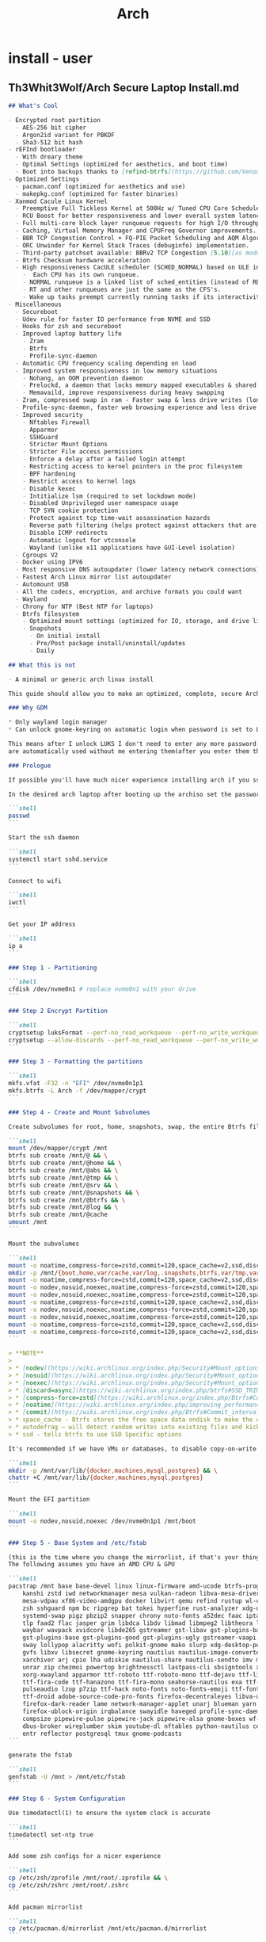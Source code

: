 #+title: Arch
* install - user
** Th3Whit3Wolf/Arch Secure Laptop Install.md
#+begin_src markdown
## What's Cool

- Encrypted root partition
  - AES-256 bit cipher
  - Argon2id variant for PBKDF
  - Sha3-512 bit hash
- rEFInd bootloader
  - With dreary theme
  - Optimal Settings (optimized for aesthetics, and boot time)
  - Boot into backups thanks to [refind-btrfs](https://github.com/Venom1991/refind-btrfs)
- Optimized Settings
  - pacman.conf (optimized for aesthetics and use)
  - makepkg.conf (optimized for faster binaries)
- Xanmod Cacule Linux Kernel
  - Preemptive Full Tickless Kernel at 500Hz w/ Tuned CPU Core Scheduler.
  - RCU Boost for better responsiveness and lower overall system latency.
  - Full multi-core block layer runqueue requests for high I/O throughput.
  - Caching, Virtual Memory Manager and CPUFreq Governor improvements.
  - BBR TCP Congestion Control + FQ-PIE Packet Scheduling and AQM Algorithm [5.10].
  - ORC Unwinder for Kernel Stack Traces (debuginfo) implementation.
  - Third-party patchset available: BBRv2 TCP Congestion [5.10][as module], ZSTD kernel, initrd and modules support [5.10],     Clear Linux [partial], CK's Hrtimer patchset, Proton Fsync support, PCIe ACS Override, Aufs [5.4] and Graysky's GCC patchset.
  - Btrfs Checksum hardware acceleration
  - High responsiveness CacULE scheduler (SCHED_NORMAL) based on ULE interactivity score mechanism build available [5.10-cacule]
    -  Each CPU has its own runqueue.
    - NORMAL runqueue is a linked list of sched_entities (instead of RB-Tree).
    - RT and other runqueues are just the same as the CFS's.
    - Wake up tasks preempt currently running tasks if its interactivity score value is higher
- Miscellaneous
  - Secureboot
  - Udev rule for faster IO performance from NVME and SSD
  - Hooks for zsh and secureboot
  - Improved laptop battery life
    - Zram
    - Btrfs
    - Profile-sync-daemon
  - Automatic CPU frequency scaling depending on load
  - Improved system responsiveness in low memory situations
    - Nohang, an OOM prevention daemon
    - Prelockd, a daemon that locks memory mapped executables & shared libraries in memory to improve system responsiveness
    - Memavaild, improve responsiveness during heavy swapping
  - Zram, compressed swap in ram - Faster swap & less drive writes (longer ssd lifespan)
  - Profile-sync-daemon, faster web browsing experience and less drive writes (longer ssd lifespan)
  - Improved security
    - Nftables Firewall
    - Apparmor
    - SSHGuard
    - Stricter Mount Options
    - Stricter File access permissions
    - Enforce a delay after a failed login attempt
    - Restricting access to kernel pointers in the proc filesystem
    - BPF hardening
    - Restrict access to kernel logs
    - Disable kexec
    - Intitialize lsm (required to set lockdown mode)
    - Disabled Unprivileged user namespace usage
    - TCP SYN cookie protection
    - Protect against tcp time-wait assassination hazards
    - Reverse path filtering (helps protect against attackers that are using IP spoofing methods to do harm)
    - Disable ICMP redirects
    - Automatic logout for vtconsole
    - Wayland (unlike x11 applications have GUI-Level isolation)
  - Cgroups V2
  - Docker using IPV6
  - Most responsive DNS autoupdater (lower latency network connections)
  - Fastest Arch Linux mirror list autoupdater
  - Automount USB
  - All the codecs, encryption, and archive formats you could want
  - Wayland
  - Chrony for NTP (Best NTP for laptops)
  - Btrfs filesystem
    - Optimized mount settings (optimized for IO, storage, and drive lifespan)
    - Snapshots
      - On initial install
      - Pre/Post package install/uninstall/updates
      - Daily

## What this is not

- A minimal or generic arch linux install

This guide should allow you to make an optimized, complete, secure Arch Linux install with out having to touch an editor except for when editing PKGBUILD for linux-xanmod-cacule

### Why GDM

* Only wayland login manager
* Can unlock gnome-keyring on automatic login when password is set to LUKS password

This means after I unlock LUKS I don't need to enter any more password. SSH, git, and GPG passwords
are automatically used without me entering them(after you enter them the first time).

### Prologue

If possible you'll have much nicer experience installing arch if you ssh into the machine you want to install arch onto from another machine

In the desired arch laptop after booting up the archiso set the password.

```shell
passwd
```

Start the ssh daemon

```shell
systemctl start sshd.service
```

Connect to wifi

```shell
iwctl
```

Get your IP address

```shell
ip a
```

### Step 1 - Partitioning

```shell
cfdisk /dev/nvme0n1 # replace nvme0n1 with your drive
```

### Step 2 Encrypt Partition

```shell
cryptsetup luksFormat --perf-no_read_workqueue --perf-no_write_workqueue --type luks2 --cipher aes-xts-plain64 --key-size 512 --iter-time 2000 --pbkdf argon2id --hash sha3-512 /dev/nvme0n1p2
cryptsetup --allow-discards --perf-no_read_workqueue --perf-no_write_workqueue --persistent open /dev/nvme0n1p2 crypt
```

### Step 3 - Formatting the partitions

```shell
mkfs.vfat -F32 -n "EFI" /dev/nvme0n1p1
mkfs.btrfs -L Arch -f /dev/mapper/crypt
```

### Step 4 - Create and Mount Subvolumes

Create subvolumes for root, home, snapshots, swap, the entire Btrfs file system, and [for things that are not worth being snapshotted, like `/var/cache`, `/var/abs`, `/var/tmp`, and `/srv`](https://wiki.archlinux.org/index.php/Snapper#Preventing_slowdowns).

```shell
mount /dev/mapper/crypt /mnt
btrfs sub create /mnt/@ && \
btrfs sub create /mnt/@home && \
btrfs sub create /mnt/@abs && \
btrfs sub create /mnt/@tmp && \
btrfs sub create /mnt/@srv && \
btrfs sub create /mnt/@snapshots && \
btrfs sub create /mnt/@btrfs && \
btrfs sub create /mnt/@log && \
btrfs sub create /mnt/@cache
umount /mnt
```

Mount the subvolumes

```shell
mount -o noatime,compress-force=zstd,commit=120,space_cache=v2,ssd,discard=async,autodefrag,subvol=@ /dev/mapper/crypt /mnt
mkdir -p /mnt/{boot,home,var/cache,var/log,.snapshots,btrfs,var/tmp,var/abs,srv}
mount -o noatime,compress-force=zstd,commit=120,space_cache=v2,ssd,discard=async,autodefrag,subvol=@home /dev/mapper/crypt /mnt/home  && \
mount -o nodev,nosuid,noexec,noatime,compress-force=zstd,commit=120,space_cache=v2,ssd,discard=async,autodefrag,subvol=@abs /dev/mapper/crypt /mnt/var/abs && \
mount -o nodev,nosuid,noexec,noatime,compress-force=zstd,commit=120,space_cache=v2,ssd,discard=async,autodefrag,subvol=@tmp /dev/mapper/crypt /mnt/var/tmp && \
mount -o noatime,compress-force=zstd,commit=120,space_cache=v2,ssd,discard=async,autodefrag,subvol=@srv /dev/mapper/crypt /mnt/srv && \
mount -o nodev,nosuid,noexec,noatime,compress-force=zstd,commit=120,space_cache=v2,ssd,discard=async,autodefrag,subvol=@log /dev/mapper/crypt /mnt/var/log && \
mount -o nodev,nosuid,noexec,noatime,compress-force=zstd,commit=120,space_cache=v2,ssd,discard=async,autodefrag,subvol=@cache /dev/mapper/crypt /mnt/var/cache && \
mount -o noatime,compress-force=zstd,commit=120,space_cache=v2,ssd,discard=async,autodefrag,subvol=@snapshots /dev/mapper/crypt /mnt/.snapshots && \
mount -o noatime,compress-force=zstd,commit=120,space_cache=v2,ssd,discard=async,autodefrag,subvolid=5 /dev/mapper/crypt /mnt/btrfs
```

> **NOTE**
>
> * [nodev](https://wiki.archlinux.org/index.php/Security#Mount_options) - Do not interpret character or block special devices on the file system
> * [nosuid](https://wiki.archlinux.org/index.php/Security#Mount_options) - Do not allow set-user-identifier or set-group-identifier bits to take effect
> * [noexec](https://wiki.archlinux.org/index.php/Security#Mount_options) - Do not allow direct execution of any binaries on the mounted file system
> * [discard=async](https://wiki.archlinux.org/index.php/btrfs#SSD_TRIM) - Freed extents are not discarded immediately, but grouped together and trimmed later by a separate worker thread, improving commit latency
> * [compress-force=zstd](https://wiki.archlinux.org/index.php/Btrfs#Compression) - empirical testing on multiple mixed-use systems showed a significant improvement of about 10% disk compression from using compress-force=zstd over just compress=zstd (which also had 10% disk compression), resulting in a total effective disk space saving of 20%.
> * [noatime](https://wiki.archlinux.org/index.php/improving_performance#Mount_options) - The noatime option is known to improve performance of the filesystem. It also disables disk writes when a file is read, prolongin the lifespan of SSDs.
> * [commit](https://wiki.archlinux.org/index.php/Btrfs#Commit_interval) - The resolution at which data are written to the filesystem is dictated by Btrfs itself and by system-wide settings. This means less writes (prolongs SSD lifespan) and better performance (multiple writes are combined into one single larger write, updates to previous writes within the commit time frame are cancelled out).
> * space_cache - Btrfs stores the free space data ondisk to make the caching of a block group much quicker.
> * autodefrag – will detect random writes into existing files and kick off background defragging. It is well suited to bdb or sqlite databases, but not virtualization images or big databases (yet). Once the developers make sure it doesn’t defrag files over and over again, they’ll move this toward the default
> * ssd - tells btrfs to use SSD Specific options

It's recommended if we have VMs or databases, to disable copy-on-write (COW).

```shell
mkdir -p /mnt/var/lib/{docker,machines,mysql,postgres} && \
chattr +C /mnt/var/lib/{docker,machines,mysql,postgres}
```

Mount the EFI partition

```shell
mount -o nodev,nosuid,noexec /dev/nvme0n1p1 /mnt/boot
```

### Step 5 - Base System and /etc/fstab

(this is the time where you change the mirrorlist, if that's your thing)
The following assumes you have an AMD CPU & GPU

```shell
pacstrap /mnt base base-devel linux linux-firmware amd-ucode btrfs-progs git go \
    kanshi zstd iwd networkmanager mesa vulkan-radeon libva-mesa-driver openssh \
    mesa-vdpau xf86-video-amdgpu docker libvirt qemu refind rustup wl-clipboard \
    zsh sshguard npm bc ripgrep bat tokei hyperfine rust-analyzer xdg-user-dirs \
    systemd-swap pigz pbzip2 snapper chrony noto-fonts a52dec faac iptables-nft \
    tlp faad2 flac jasper grim libdca libdv libmad libmpeg2 libtheora libvorbis \
    waybar wavpack xvidcore libde265 gstreamer gst-libav gst-plugins-bad breeze \
    gst-plugins-base gst-plugins-good gst-plugins-ugly gstreamer-vaapi seahorse \
    sway lollypop alacritty wofi polkit-gnome mako slurp xdg-desktop-portal-wlr \
    gvfs libxv libsecret gnome-keyring nautilus nautilus-image-converter gdm fd \
    xarchiver arj cpio lha udiskie nautilus-share nautilus-sendto imv mpv lrzip \
    unrar zip chezmoi powertop brightnessctl lastpass-cli sbsigntools x264 lzip \
    xorg-xwayland apparmor ttf-roboto ttf-roboto-mono ttf-dejavu ttf-liberation \
    ttf-fira-code ttf-hanazono ttf-fira-mono seahorse-nautilus exa ttf-opensans \
    pulseaudio lzop p7zip ttf-hack noto-fonts noto-fonts-emoji ttf-font-awesome \
    ttf-droid adobe-source-code-pro-fonts firefox-decentraleyes libva-utils man \
    firefox-dark-reader lame network-manager-applet unarj blueman yarn npm code \
    firefox-ublock-origin irqbalance swayidle haveged profile-sync-daemon shfmt \
    compsize pipewire-pulse pipewire-jack pipewire-alsa gnome-boxes wf-recorder \
    dbus-broker wireplumber skim youtube-dl nftables python-nautilus celluloid \
    entr reflector postgresql tmux gnome-podcasts
```

generate the fstab

```shell
genfstab -U /mnt > /mnt/etc/fstab
```

### Step 6 - System Configuration

Use timedatectl(1) to ensure the system clock is accurate

```shell
timedatectl set-ntp true
```

Add some zsh configs for a nicer experience

```shell
cp /etc/zsh/zprofile /mnt/root/.zprofile && \
cp /etc/zsh/zshrc /mnt/root/.zshrc
```

Add pacman mirrorlist

```shell
cp /etc/pacman.d/mirrorlist /mnt/etc/pacman.d/mirrorlist
```

Chroot into the new system

```shell
arch-chroot /mnt /bin/zsh
```

Export some variables

```shell
export USER=username      # Replace username with the name for your new user
export HOST=hostname      # Replace hostname with the name for your host
export TZ="Europe/London" # Replace Europe/London with your Region/City
```

Set root password & shell

```shell
passwd && \
chsh -s /bin/zsh
```

Set locale

```shell
echo "en_US.UTF-8 UTF-8" > /etc/locale.gen && \
locale-gen && \
echo "LANG=\"en_US.UTF-8\"" > /etc/locale.conf && \
echo "KEYMAP=us" > /etc/vconsole.conf && \
export LANG="en_US.UTF-8" && \
export LC_COLLATE="C"
```

Set timezone

```shell
ln -sf /usr/share/zoneinfo/$TZ /etc/localtime  && \
hwclock -uw # or hwclock --systohc --utc
```

Set Hostname

```shell
echo $HOST > /etc/hostname
```

Add user

> **WARNING**
> Giving a user passwordless sudo is not safe, I put it in only for my own convenience.
> You may replace `echo "$USER ALL=(ALL) NOPASSWD: ALL" >> /etc/sudoers && \` with `echo "$USER ALL=(ALL) ALL" >> /etc/sudoers && \` to have sudo only with passwd


> **WARNING**
>  Anyone added to the docker group is root equivalent because they can use the docker run --privileged command to start containers with root privileges. For more information see [3](https://github.com/docker/docker/issues/9976) and [4](https://docs.docker.com/engine/security/security/).

```shell
useradd -m -G  docker,input,kvm,libvirt,storage,video,wheel -s /bin/zsh $USER && \
passwd $USER && \
echo "$USER ALL=(ALL) NOPASSWD: ALL" >> /etc/sudoers && \
echo "Defaults timestamp_timeout=0" >> /etc/sudoers
```

> **NOTE**
>
> * docker - Members of docker group are able to run the docker CLI command as a non-root user
> * input - Access to input devices.
> * kvm - Access to virtual machines using [KVM](https://wiki.archlinux.org/index.php/KVM).
> * libvirt - Members of the libvirt group have passwordless access to the RW daemon socket by default
> * storage - Used to gain access to removable drives such as USB hard drives, flash/jump drives, MP3 players; enables the user to mount storage devices.
> * video - Access to video capture devices, 2D/3D hardware acceleration, framebuffer
> * wheel - Administration group, commonly used to give privileges to perform administrative actions. It has full read access to [journal](https://wiki.archlinux.org/index.php/Journal) files and the right to administer printers in [CUPS](https://wiki.archlinux.org/index.php/CUPS). Can also be used to give access to the [sudo](https://wiki.archlinux.org/index.php/Sudo) and [su](https://wiki.archlinux.org/index.php/Su) utilities (neither uses it by default).

Set hosts

```shell
cat << EOF >> /etc/hosts
# <ip-address>	<hostname.domain.org>	<hostname>
127.0.0.1	localhost
::1		localhost
127.0.1.1	$HOST.localdomain	$HOST
EOF
```

### Step 6 - fix the mkinitcpio.conf to contain what we actually need.

```shell
sed -i 's/BINARIES=()/BINARIES=("\/usr\/bin\/btrfs")/' /etc/mkinitcpio.conf && \
sed -i 's/MODULES=()/MODULES=(amdgpu)/' /etc/mkinitcpio.conf && \
sed -i 's/#COMPRESSION="lz4"/COMPRESSION="lz4"/' /etc/mkinitcpio.conf && \
sed -i 's/#COMPRESSION_OPTIONS=()/COMPRESSION_OPTIONS=(-9)/' /etc/mkinitcpio.conf && \
sed -i 's/^HOOKS.*/HOOKS=(base systemd autodetect modconf block sd-encrypt filesystems keyboard fsck)/' /etc/mkinitcpio.conf
# if you have more than 1 btrfs drive
# sed -i 's/^HOOKS.*/HOOKS=(base systemd autodetect modconf block sd-encrypt resume btrfs filesystems keyboard fsck)/' mkinitcpio.conf

mkinitcpio -p linux
```

### Step 7 - Quality of Life Improvements

Laptop Power Saving Improvements

[**Audio**](https://wiki.archlinux.org/index.php/Power_management#Audio)

By default, audio power saving is turned off by most drivers. It can be enabled by setting the power_save parameter; a time (in seconds) to go into idle mode.

If `lspci -k | grep snd_ac97_codec` returns `Kernel driver in use: snd_hda_intel`,
then run the following command to idle the audio card after one second.

```shell
echo "options snd_hda_intel power_save=1" > /etc/modprobe.d/audio_powersave.conf
```

Otherwise

```shell
echo "options snd_ac97_codec power_save=1" > /etc/modprobe.d/audio_powersave.conf
```

[**PulseAudio**](https://wiki.archlinux.org/index.php/Power_management#PulseAudio)

By default, PulseAudio suspends any audio sources that have become idle for too long. When using an external USB microphone, recordings may start with a pop sound. As a workaround, comment out `load-module module-suspend-on-idle` in /etc/pulse/default.pa

```shell
sed -i 's/load-module module-suspend-on-idle/#load-module module-suspend-on-idle/' /etc/pulse/default.pa
```

[**Wifi**](https://wiki.archlinux.org/index.php/Power_management#Intel_wireless_cards_(iwlwifi))

Additional power saving functions of Intel wireless cards with iwlwifi driver can be enabled by passing the correct parameters to the kernel module. Making them persistent can be achieved by adding the lines below to the `/etc/modprobe.d/iwlwifi.conf` file.

```shell
echo "options iwlwifi power_save=1" >> /etc/modprobe.d/iwlwifi.conf
```

This option will probably increase your median latency:

```shell
options iwlwifi uapsd_disable=0 >> /etc/modprobe.d/iwlwifi.conf
```

If `lsmod | grep '^iwl.vm'` returns  `iwlmvm`

```shell
echo "options iwlmvm power_scheme=3" >> /etc/modprobe.d/iwlwifi.conf
```

If `lsmod | grep '^iwl.vm'` returns  `iwlmvm`

```shell
echo "options iwldvm force_cam=0" >> /etc/modprobe.d/iwlwifi.conf
```

[**SATA Active Link Power Management**](https://wiki.archlinux.org/index.php/Power_management#SATA_Active_Link_Power_Management)

Since Linux 4.15 there is a new setting called med_power_with_dipm that matches the behaviour of Windows IRST driver settings and should not cause data loss with recent SSD/HDD drives. The power saving can be significant, ranging from 1.0 to 1.5 Watts (when idle).

```shell
echo 'ACTION=="add", SUBSYSTEM=="scsi_host", KERNEL=="host*", ATTR{link_power_management_policy}="med_power_with_dipm"' > /etc/udev/rules.d/hd_power_save.rules
```

Here are some sensible default settings for TLP

```shell
cat << EOF > /etc/tlp.conf
SATA_LINKPWR_ON_AC="max_performance"
SATA_LINKPWR_ON_BAT="med_power_with_dipm"
RADEON_POWER_PROFILE_ON_AC="high"
RADEON_POWER_PROFILE_ON_BAT="low"
RESTORE_DEVICE_STATE_ON_STARTUP="1"
EOF
```

Set Network Manager iwd backend

```shell
cat << EOF >> /etc/NetworkManager/conf.d/nm.conf
[device]
wifi.backend=iwd
EOF
```

Preventing snapshot slowdowns

```shell
echo 'PRUNENAMES = ".snapshots"' >> /etc/updatedb.conf
```

Set reflector up

```shell
cat << EOF > /etc/xdg/reflector/reflector.conf
# Set the output path where the mirrorlist will be saved (--save).
--save /etc/pacman.d/mirrorlist
# Select the transfer protocol (--protocol).
--protocol https
# Use only the  most recently synchronized mirrors (--latest).
--latest 100
# Sort the mirrors by MirrorStatus score
--sort score
EOF
```

Autosign Kernel

```shell
mkdir /etc/pacman.d/hooks && cat << EOF > /etc/pacman.d/hooks/999-sign_kernel_for_secureboot.hook
[Trigger]
Operation = Install
Operation = Upgrade
Type = Package
Target = linux
Target = linux-lts
Target = linux-hardened
Target = linux-zen
Target = linux-xanmod
Target = linux-xanmod-cacule
Target = linux-xanmod-git
Target = linux-xanmod-lts
Target = linux-xanmod-rt
Target = linux-xanmod-anbox

[Action]
Description = Signing kernel with Machine Owner Key for Secure Boot
When = PostTransaction
Exec = /usr/bin/fd vmlinuz /boot -d 1 -x /usr/bin/sbsign --key /etc/refind.d/keys/refind_local.key --cert /etc/refind.d/keys/refind_local.crt --output {} {}
Depends = sbsigntools
Depends = fd
EOF
```

Update rEFInd ESP on update

```shell
cat << EOF > /etc/pacman.d/hooks/refind.hook
[Trigger]
Operation=Upgrade
Type=Package
Target=refind

[Action]
Description = Updating rEFInd on ESP
When=PostTransaction
Exec=/usr/bin/refind-install --shim /usr/share/shim-signed/shimx64.efi --localkeys
EOF
```

Zsh hook

```shell
cat << EOF > /etc/pacman.d/hooks/zsh.hook
[Trigger]
Operation = Install
Operation = Upgrade
Operation = Remove
Type = Path
Target = usr/bin/*
[Action]
Depends = zsh
When = PostTransaction
Exec = /usr/bin/install -Dm644 /dev/null /var/cache/zsh/pacman
EOF
```

Reflector hook

```shell
cat << EOF > /etc/pacman.d/hooks/mirrorupgrade.hook
[Trigger]
Operation = Upgrade
Type = Package
Target = pacman-mirrorlist

[Action]
Description = Updating pacman-mirrorlist with reflector and removing pacnew...
When = PostTransaction
Depends = reflector
Exec = /bin/sh -c 'systemctl start reflector.service; if [ -f /etc/pacman.d/mirrorlist.pacnew ]; then rm /etc/pacman.d/mirrorlist.pacnew; fi'
EOF
```

Better IO Scheduler

```shell
cat << EOF > /etc/udev/rules.d/60-ioschedulers.rules
# set scheduler for NVMe
ACTION=="add|change", KERNEL=="nvme[0-9]*", ATTR{queue/scheduler}="none"
# set scheduler for SSD and eMMC
ACTION=="add|change", KERNEL=="sd[a-z]|mmcblk[0-9]*", ATTR{queue/rotational}=="0", ATTR{queue/scheduler}="mq-deadline"
# set scheduler for rotating disks
ACTION=="add|change", KERNEL=="sd[a-z]", ATTR{queue/rotational}=="1", ATTR{queue/scheduler}="bfq"
EOF
```

Create zram

```shell
cat << EOF > /etc/systemd/swap.conf
#  This file is part of systemd-swap.
#
# Entries in this file show the systemd-swap defaults as
# specified in /usr/share/systemd-swap/swap-default.conf
# You can change settings by editing this file.
# Defaults can be restored by simply deleting this file.
#
# See swap.conf(5) and /usr/share/systemd-swap/swap-default.conf for details.
zram_enabled=1
zswap_enabled=0
swapfc_enabled=0
zram_size=\$(( RAM_SIZE / 4 ))
EOF
```

Optimize Makepkg

```shell
sed -i 's/^CFLAGS.*/CFLAGS="-march=native -mtune=native -O2 -pipe -fstack-protector-strong --param=ssp-buffer-size=4 -fno-plt"/' /etc/makepkg.conf && \
sed -i 's/^CXXFLAGS.*/CXXFLAGS="-march=native -mtune=native -O2 -pipe -fstack-protector-strong --param=ssp-buffer-size=4 -fno-plt"/' /etc/makepkg.conf && \
sed -i 's/^#RUSTFLAGS.*/RUSTFLAGS="-C opt-level=2 -C target-cpu=native"/' /etc/makepkg.conf && \
sed -i 's/^#BUILDDIR.*/BUILDDIR=\/tmp\/makepkg/' /etc/makepkg.conf && \
sed -i 's/^#MAKEFLAGS.*/MAKEFLAGS="-j$(getconf _NPROCESSORS_ONLN) --quiet"/' /etc/makepkg.conf && \
sed -i 's/^COMPRESSGZ.*/COMPRESSGZ=(pigz -c -f -n)/' /etc/makepkg.conf && \
sed -i 's/^COMPRESSBZ2.*/COMPRESSBZ2=(pbzip2 -c -f)/' /etc/makepkg.conf && \
sed -i 's/^COMPRESSXZ.*/COMPRESSXZ=(xz -T "$(getconf _NPROCESSORS_ONLN)" -c -z --best -)/' /etc/makepkg.conf && \
sed -i 's/^COMPRESSZST.*/COMPRESSZST=(zstd -c -z -q --ultra -T0 -22 -)/' /etc/makepkg.conf && \
sed -i 's/^COMPRESSLZ.*/COMPRESSLZ=(lzip -c -f)/' /etc/makepkg.conf && \
sed -i 's/^COMPRESSLRZ.*/COMPRESSLRZ=(lrzip -9 -q)/' /etc/makepkg.conf && \
sed -i 's/^COMPRESSLZO.*/COMPRESSLZO=(lzop -q --best)/' /etc/makepkg.conf && \
sed -i 's/^COMPRESSZ.*/COMPRESSZ=(compress -c -f)/' /etc/makepkg.conf && \
sed -i 's/^COMPRESSLZ4.*/COMPRESSLZ4=(lz4 -q --best)/' /etc/makepkg.conf
```

Pacman

```shell
sed -i 's/#UseSyslog/UseSyslog/' /etc/pacman.conf && \
sed -i 's/#Color/Color\\\nILoveCandy/' /etc/pacman.conf && \
sed -i 's/Color\\/Color/' /etc/pacman.conf && \
sed -i 's/#TotalDownload/TotalDownload/' /etc/pacman.conf && \
sed -i 's/#CheckSpace/CheckSpace/' /etc/pacman.conf
```

Chrony

```shell
cat <<EOF > /etc/chrony.conf
# Use public NTP servers from the pool.ntp.org project.
server 0.pool.ntp.org offline
server 1.pool.ntp.org offline
server 2.pool.ntp.org offline
server 3.pool.ntp.org offline

# Record the rate at which the system clock gains/losses time.
driftfile /etc/chrony.drift

# In first three updates step the system clock instead of slew
# if the adjustment is larger than 1 second.
makestep 1.0 3

# Enable kernel synchronization of the real-time clock (RTC).
rtcsync

rtconutc
EOF
```

Chrony work with Network Manager

```shell
cat << EOF > /etc/NetworkManager/dispatcher.d/10-chrony
#!/bin/sh

INTERFACE=\$1
STATUS=\$2

# Make sure we're always getting the standard response strings
LANG='C'

CHRONY=\$(which chronyc)

chrony_cmd() {
    echo "Chrony going \$1."
    exec \$CHRONY -a \$1
}

nm_connected() {
    [ "\$(nmcli -t --fields STATE g)" = 'connected' ]
}

case "\$STATUS" in
    up)
        chrony_cmd online
    ;;
    vpn-up)
        chrony_cmd online
    ;;
    down)
        # Check for active interface, take offline if none is active
        nm_connected || chrony_cmd offline
    ;;
    vpn-down)
        # Check for active interface, take offline if none is active
        nm_connected || chrony_cmd offline
    ;;
EOF
chmod +x /etc/NetworkManager/dispatcher.d/10-chrony
```

Docker use IPV6 & Btrfs

```shell
mkdir /etc/docker && cat << EOF > /etc/docker/daemon.json
{
  "ipv6": true,
  "fixed-cidr-v6": "fd00::/80",
  "storage-driver": "btrfs"
}
EOF
```

Security & Performance

```shell
sed -i 's/^umask.*/umask\ 077/' /etc/profile && \
chmod 700 /etc/{iptables,arptables,nftables.conf} && \
echo "auth optional pam_faildelay.so delay=4000000" >> /etc/pam.d/system-login && \
echo "tcp_bbr" > /etc/modules-load.d/bbr.conf && \
echo "write-cache" > /etc/apparmor/parser.conf
cat << EOF >/etc/sysctl.d/99-sysctl-performance-tweaks.conf
# The swappiness sysctl parameter represents the kernel's preference (or avoidance) of swap space. Swappiness can have a value between 0 and 100, the default value is 60.
# A low value causes the kernel to avoid swapping, a higher value causes the kernel to try to use swap space. Using a low value on sufficient memory is known to improve responsiveness on many systems.
vm.swappiness=10

# The value controls the tendency of the kernel to reclaim the memory which is used for caching of directory and inode objects (VFS cache).
# Lowering it from the default value of 100 makes the kernel less inclined to reclaim VFS cache (do not set it to 0, this may produce out-of-memory conditions)
vm.vfs_cache_pressure=50

# This action will speed up your boot and shutdown, because one less module is loaded. Additionally disabling watchdog timers increases performance and lowers power consumption
# Disable NMI watchdog
#kernel.nmi_watchdog = 0

# Contains, as a percentage of total available memory that contains free pages and reclaimable
# pages, the number of pages at which a process which is generating disk writes will itself start
# writing out dirty data (Default is 20).
vm.dirty_ratio = 5

# Contains, as a percentage of total available memory that contains free pages and reclaimable
# pages, the number of pages at which the background kernel flusher threads will start writing out
# dirty data (Default is 10).
vm.dirty_background_ratio = 5

# This tunable is used to define when dirty data is old enough to be eligible for writeout by the
# kernel flusher threads.  It is expressed in 100'ths of a second.  Data which has been dirty
# in-memory for longer than this interval will be written out next time a flusher thread wakes up
# (Default is 3000).
#vm.dirty_expire_centisecs = 3000

# The kernel flusher threads will periodically wake up and write old data out to disk.  This
# tunable expresses the interval between those wakeups, in 100'ths of a second (Default is 500).
vm.dirty_writeback_centisecs = 1500

# Enable the sysctl setting kernel.unprivileged_userns_clone to allow normal users to run unprivileged containers.
kernel.unprivileged_userns_clone=1

# To hide any kernel messages from the console
kernel.printk = 3 3 3 3

# Restricting access to kernel logs
kernel.dmesg_restrict = 1

# Restricting access to kernel pointers in the proc filesystem
kernel.kptr_restrict = 2

# Disable Kexec, which allows replacing the current running kernel.
kernel.kexec_load_disabled = 1

# Increasing the size of the receive queue.
# The received frames will be stored in this queue after taking them from the ring buffer on the network card.
# Increasing this value for high speed cards may help prevent losing packets:
net.core.netdev_max_backlog = 16384

# Increase the maximum connections
#The upper limit on how many connections the kernel will accept (default 128):
net.core.somaxconn = 8192

# Increase the memory dedicated to the network interfaces
# The default the Linux network stack is not configured for high speed large file transfer across WAN links (i.e. handle more network packets) and setting the correct values may save memory resources:
net.core.rmem_default = 1048576
net.core.rmem_max = 16777216
net.core.wmem_default = 1048576
net.core.wmem_max = 16777216
net.core.optmem_max = 65536
net.ipv4.tcp_rmem = 4096 1048576 2097152
net.ipv4.tcp_wmem = 4096 65536 16777216
net.ipv4.udp_rmem_min = 8192
net.ipv4.udp_wmem_min = 8192

# Enable TCP Fast Open
# TCP Fast Open is an extension to the transmission control protocol (TCP) that helps reduce network latency
# by enabling data to be exchanged during the sender’s initial TCP SYN [3].
# Using the value 3 instead of the default 1 allows TCP Fast Open for both incoming and outgoing connections:
net.ipv4.tcp_fastopen = 3

# Enable BBR
# The BBR congestion control algorithm can help achieve higher bandwidths and lower latencies for internet traffic
net.core.default_qdisc = cake
net.ipv4.tcp_congestion_control = bbr

# TCP SYN cookie protection
# Helps protect against SYN flood attacks. Only kicks in when net.ipv4.tcp_max_syn_backlog is reached:
net.ipv4.tcp_syncookies = 1

# Protect against tcp time-wait assassination hazards, drop RST packets for sockets in the time-wait state. Not widely supported outside of Linux, but conforms to RFC:
net.ipv4.tcp_rfc1337 = 1

# By enabling reverse path filtering, the kernel will do source validation of the packets received from all the interfaces on the machine. This can protect from attackers that are using IP spoofing methods to do harm.
net.ipv4.conf.default.rp_filter = 1
net.ipv4.conf.all.rp_filter = 1

# Disable ICMP redirects
net.ipv4.conf.all.accept_redirects = 0
net.ipv4.conf.default.accept_redirects = 0
net.ipv4.conf.all.secure_redirects = 0
net.ipv4.conf.default.secure_redirects = 0
net.ipv6.conf.all.accept_redirects = 0
net.ipv6.conf.default.accept_redirects = 0
net.ipv4.conf.all.send_redirects = 0
net.ipv4.conf.default.send_redirects = 0

# To use the new FQ-PIE Queue Discipline (>= Linux 5.6) in systems with systemd (>= 217), will need to replace the default fq_codel.
net.core.default_qdisc = fq_pie
EOF
```

Nftables Firewall

```shell
cat << EOF > /etc/nftables.conf
flush ruleset

table ip filter {
  chain DOCKER-USER {
    mark set 1
  }
}

table inet my_table {
	chain my_input {
		type filter hook input priority 0; policy drop;

		iif lo accept comment "Accept any localhost traffic"
		ct state invalid drop comment "Drop invalid connections"

		meta l4proto icmp icmp type echo-request limit rate over 10/second burst 4 packets drop comment "No ping floods"
		meta l4proto ipv6-icmp icmpv6 type echo-request limit rate over 10/second burst 4 packets drop comment "No ping floods"

		ct state established,related accept comment "Accept traffic originated from us"

		meta l4proto ipv6-icmp icmpv6 type { destination-unreachable, packet-too-big, time-exceeded, parameter-problem, mld-listener-query, mld-listener-report, mld-listener-reduction, nd-router-solicit, nd-router-advert, nd-neighbor-solicit, nd-neighbor-advert, ind-neighbor-solicit, ind-neighbor-advert, mld2-listener-report } accept comment "Accept ICMPv6"
		meta l4proto ipv6-icmp icmpv6 type { destination-unreachable, packet-too-big, time-exceeded, parameter-problem, mld-listener-query, mld-listener-report, mld-listener-reduction, nd-router-solicit, nd-router-advert, nd-neighbor-solicit, nd-neighbor-advert, ind-neighbor-solicit, ind-neighbor-advert, mld2-listener-report } accept comment "Accept ICMPv6"
		meta l4proto icmp icmp type { destination-unreachable, router-solicitation, router-advertisement, time-exceeded, parameter-problem } accept comment "Accept ICMP"
		ip protocol igmp accept comment "Accept IGMP"

		tcp dport ssh ct state new limit rate 15/minute accept comment "Avoid brute force on SSH"

		udp dport mdns ip6 daddr ff02::fb accept comment "Accept mDNS"
		udp dport mdns ip daddr 224.0.0.251 accept comment "Accept mDNS"

		udp sport 1900 udp dport >= 1024 ip6 saddr { fd00::/8, fe80::/10 } meta pkttype unicast limit rate 4/second burst 20 packets accept comment "Accept UPnP IGD port mapping reply"
		udp sport 1900 udp dport >= 1024 ip saddr { 10.0.0.0/8, 172.16.0.0/12, 192.168.0.0/16, 169.254.0.0/16 } meta pkttype unicast limit rate 4/second burst 20 packets accept comment "Accept UPnP IGD port mapping reply"

		udp sport netbios-ns udp dport >= 1024 meta pkttype unicast ip6 saddr { fd00::/8, fe80::/10 } accept comment "Accept Samba Workgroup browsing replies"
		udp sport netbios-ns udp dport >= 1024 meta pkttype unicast ip saddr { 10.0.0.0/8, 172.16.0.0/12, 192.168.0.0/16, 169.254.0.0/16 } accept comment "Accept Samba Workgroup browsing replies"

		counter comment "Count any other traffic"
	}

	chain my_forward {
		type filter hook forward priority security; policy drop;
  		mark 1 accept
		# Drop everything forwarded to that's not from docker us. We do not forward. That is routers job.
	}

	chain my_output {
		type filter hook output priority 0; policy accept;
		# Accept every outbound connection
	}

}

table inet dev {
    set blackhole {
        type ipv4_addr;
        flags dynamic, timeout;
        size 65536;
    }

    chain input {
        ct state new tcp dport 443 \
                meter flood size 128000 { ip saddr timeout 10s limit rate over 10/second } \
                add @blackhole { ip saddr timeout 1m }

        ip saddr @blackhole counter drop
    }
}
EOF
```

SSHGuard

```shell
cat << EOF > /etc/sshguard.conf
# Full path to backend executable (required, no default)
BACKEND="/usr/lib/sshguard/sshg-fw-nft-sets"

# Log reader command (optional, no default)
LOGREADER="LANG=C /usr/bin/journalctl -afb -p info -n1 -t sshd -t vsftpd -o cat"

# How many problematic attempts trigger a block
THRESHOLD=20
# Blocks last at least 180 seconds
BLOCK_TIME=180
# The attackers are remembered for up to 3600 seconds
DETECTION_TIME=3600

# Blacklist threshold and file name
BLACKLIST_FILE=100:/var/db/sshguard/blacklist.db

# IPv6 subnet size to block. Defaults to a single address, CIDR notation. (optional, default to 128)
IPV6_SUBNET=64
# IPv4 subnet size to block. Defaults to a single address, CIDR notation. (optional, default to 32)
IPV4_SUBNET=24
EOF
```

Automatic logout

```shell
cat << EOF > /etc/profile.d/shell-timeout.sh
TMOUT="\$(( 60*30 ))";
[ -z "\$DISPLAY" ] && export TMOUT;
case \$( /usr/bin/tty ) in
	/dev/tty[0-9]*) export TMOUT;;
esac
EOF
```

Prepare gnome-keyring-daemon

```shell
cat <<EOF > /etc/pam.d/login
#%PAM-1.0

auth       required     pam_securetty.so
auth       requisite    pam_nologin.so
auth       include      system-local-login
auth       optional     pam_gnome_keyring.so
account    include      system-local-login
session    include      system-local-login
session    optional     pam_gnome_keyring.so auto_start
EOF
```

```shell
cat <<EOF > /etc/pam.d/passwd
#%PAM-1.0

#password	required	pam_cracklib.so difok=2 minlen=8 dcredit=2 ocredit=2 retry=3
#password	required	pam_unix.so sha512 shadow use_authtok
password	required	pam_unix.so sha512 shadow nullok
password	optional	pam_gnome_keyring.so
EOF
```

Set `ZDOTDIR` (this will help declutter the home directory

```shell
cat << EOF > /etc/zsh/zshenv
export ZDOTDIR=$HOME/.config/zsh
export HISTFILE="$XDG_DATA_HOME"/zsh/history
EOF
```

Setup PostgreSQL

```shell
su -l postgres
initdb --locale=en_US.UTF-8 -E UTF8 -D /var/lib/postgres/data && \
exit

cat << EOF > /var/lib/postgres/data/postgresql.conf
stats_temp_directory = '/run/postgresql'
EOF
```

### Step 8 - Setup the user & configure the bootloader

Install AUR helper

```shell
su $USER
cd ~  && \
git clone https://aur.archlinux.org/yay.git && \
cd yay && \
makepkg -si && \
cd .. && \
sudo rm -dR yay
```

Sign bootloader & kernel for Secure Boot

```shell
yay --noremovemake --nodiffmenu -S shim-signed && \
sudo refind-install --shim /usr/share/shim-signed/shimx64.efi --localkeys && \
sudo sbsign --key /etc/refind.d/keys/refind_local.key --cert /etc/refind.d/keys/refind_local.crt --output /boot/vmlinuz-linux /boot/vmlinuz-linux
```

Add some user niceties whiler you are there

```shell
rustup default stable && \
yay --noremovemake --nodiffmenu --batchinstall -S otf-san-francisco fedora-firefox-wayland-bin \
    otf-san-francisco pamac-aur starship-bin firefox-extension-amazon-container \
    gst-plugin-libde265 firefox-extension-privacybadger poweralertd zoxide-bin \
    firefox-extension-https-everywhere firefox-extension-facebook-container wob \
    firefox-extension-containerise ananicy-git lastpass nwg-launchers persway \
    neovim-nightly-git swaylock-effects-git lazygit-bin grimshot memavaild \
    prelockd nohang-git auto-cpufreq-git otf-nerd-fonts-monacob-mono refind-btrfs \
    bat-extras-git opennic-up ttf-wps-office-fonts wps-office wps-office-mime \
    neovim-remote git-delta-bin  git-journal just gitui-bin procs-bin smug \
    nushell-bin
yay --noremovemake --nodiffmenu --editmenu -S linux-xanmod-cacule linux-xanmod-cacule-headers
export PATH=/usr/bin/ && yay -S nerd-fonts-jetbrains-mono
# Now is a good time to install dotfiles
# Example 1 (bare git repo)
# git clone --bare https://github.com/Th3Whit3Wolf/.dots.git $HOME/.dots
# git --git-dir=$HOME/.dots/ --work-tree=$HOME checkout
# Example 2 (chezmoi)
# chezmoi init https://github.com/Th3Whit3Wolf/dots.git
exit
```

Add rEFInd theme

```shell
mkdir /boot/EFI/refind/themes  && \
git clone https://github.com/dheishman/refind-dreary.git /boot/EFI/refind/themes/refind-dreary-git && \
mv /boot/EFI/refind/themes/refind-dreary-git/highres /boot/EFI/refind/themes/refind-dreary && \
rm -dR /boot/EFI/refind/themes/refind-dreary-git
```

Configure rEFInd

```shell
sed -i 's/#resolution 3/resolution 1920 1080/' /boot/EFI/refind/refind.conf && \
sed -i 's/#use_graphics_for osx,linux/use_graphics_for linux/' /boot/EFI/refind/refind.conf && \
sed -i 's/#scanfor internal,external,optical,manual/scanfor manual,external/' /boot/EFI/refind/refind.conf
sed -i 's/^hideui.*/hideui singleuser,hints,arrows,badges/' /boot/EFI/refind/themes/refind-dreary/theme.conf
```

Add rEFInd Manual Stanza

```shell
cat << EOF >> /boot/EFI/refind/refind.conf

menuentry "Arch Linux" {
    icon     /EFI/refind/themes/refind-dreary/icons/os_arch.png
    volume   "Arch Linux"
    loader   /vmlinuz-linux
    initrd   /initramfs-linux.img
    options  "rd.luks.name=$(blkid /dev/nvme0n1p2 | cut -d " " -f2 | cut -d '=' -f2 | sed 's/\"//g')=crypt root=/dev/mapper/crypt rootflags=subvol=@ rw quiet nmi_watchdog=0 kernel.unprivileged_userns_clone=0 net.core.bpf_jit_harden=2 apparmor=1 lsm=lockdown,yama,apparmor systemd.unified_cgroup_hierarchy=1 add_efi_memmap initrd=\amd-ucode.img"
    submenuentry "Boot - terminal" {
        add_options "systemd.unit=multi-user.target"
    }
}

menuentry "Arch Linux - Low Latency" {
    icon     /EFI/refind/themes/refind-dreary/icons/os_arch.png
    volume   "Arch Linux"
    loader   /vmlinuz-linux-xanmod-cacule
    initrd   /initramfs-linux-xanmod-cacule.img
    options  "rd.luks.name=$(blkid /dev/nvme0n1p2 | cut -d " " -f2 | cut -d '=' -f2 | sed 's/\"//g')=crypt root=/dev/mapper/crypt rootflags=subvol=@ rw quiet nmi_watchdog=0 kernel.unprivileged_userns_clone=0 net.core.bpf_jit_harden=2 apparmor=1 lsm=lockdown,yama,apparmor systemd.unified_cgroup_hierarchy=1 add_efi_memmap initrd=\amd-ucode.img"
    submenuentry "Boot - terminal" {
        add_options "systemd.unit=multi-user.target"
    }
}

include themes/refind-dreary/theme.conf
EOF
```

Edit refing-btrfs

```shell
sed -i 's/^count.*/count = "inf"/' /etc/refind-btrfs.conf
sed -i 's/^include_sub_menus.*/include_sub_menus = true/' /etc/refind-btrfs.conf
```

Add snap-pac for automatic pre/post backups for package install/uninstalls/updates

```shell
sudo pacman --noconfirm -S snap-pac
```

> **NOTE**
>
> * `rd.luks.name=$(blkid /dev/nvme0n1p2 | cut -d " " -f2 | cut -d '=' -f2 | sed 's/\"//g')=crypt root=/dev/mapper/crypt` - This will expand to `rd.luks.name=device-UUID=crypt root=/dev/mapper/crypt`, [this is required when using the sd-encrypt hook in mkinitcpio](https://wiki.archlinux.org/index.php/Dm-crypt/Encrypting_an_entire_system#Configuring_the_boot_loader)
> * `rootflags=subvol=@` - [This is how to specifty the subvolume to use as the root mountpoint](https://wiki.archlinux.org/index.php/btrfs#Mounting_subvolume_as_root)
> * `rw` - Allows the mountpoint to both read from and written to
> * `quiet` - Prevents unneccesary infor being written to stdout durring boot.
> * `nmi_watchdog=0` - [Disables NMI watchdog from early boot](https://wiki.archlinux.org/index.php/Power_management#Disabling_NMI_watchdog)
> * `kernel.unprivileged_userns_clone=0` - [Allows unpriviledged containers on linux-hardened and custom kernels](https://wiki.archlinux.org/index.php/Linux_Containers#Unpriviledged_containers_on_linux-hardened_and_custom_kernels)
> * `net.core.bpf_jit_harden=2` - [The kernel includes a hardening feature for JIT-compiled BPF which can mitigate some types of JIT spraying attacks at the cost of performance and the ability to trace and debug many BPF programs](https://wiki.archlinux.org/index.php/security#BPF_hardening)
> * `apparmor=1 lsm=lockdown,yama,apparmor` - [Enables AppArmor as default security model on every boot](https://wiki.archlinux.org/index.php/AppArmor#Installation)
> * `systemd.unified_cgroup_hierarchy=1` - [Enables unified cgroup hierarchy](https://github.com/hakavlad/memavaild#how-to-enable-unified-cgroup-hierarchy), AKA cgroups v2. Click [here](https://medium.com/nttlabs/cgroup-v2-596d035be4d7) for more information.
> * `add_efi_memmap` - [According to this reddit post](https://www.reddit.com/r/archlinux/comments/iqrnim/refind_why_do_we_need_to_put_add_efi_memmap_in/), this parameter may be required if the UEFI implementation on the system fails to correctly report the amount of available physical memory to the kernel. You may not need it.
> * `initrd=\amd-ucode.img` - This is how to set the cpu microcode in refind (inside options \ is used a path separator)

Make scripts to start service & setup snapshots

```shell
cat << EOF >> /home/$USER/init.sh
sudo umount /.snapshots
sudo rm -r /.snapshots
sudo snapper -c root create-config /
sudo mount -a
sudo chmod 750 -R /.snapshots
sudo chmod a+rx /.snapshots
sudo chown :wheel /.snapshots
sudo snapper -c root create --description "Fresh Install"
sudo sed -i 's/^TIMELINE_MIN_AGE.*/TIMELINE_MIN_AGE="1800"/' /etc/snapper/configs/root && \
sudo sed -i 's/^TIMELINE_LIMIT_HOURLY.*/TIMELINE_LIMIT_HOURLY="0"/' /etc/snapper/configs/root && \
sudo sed -i 's/^TIMELINE_LIMIT_DAILY.*/TIMELINE_LIMIT_DAILY="7"/' /etc/snapper/configs/root && \
sudo sed -i 's/^TIMELINE_LIMIT_WEEKLY.*/TIMELINE_LIMIT_WEEKLY="0"/' /etc/snapper/configs/root && \
sudo sed -i 's/^TIMELINE_LIMIT_MONTHLY.*/TIMELINE_LIMIT_MONTHLY="0"/' /etc/snapper/configs/root && \
sudo sed -i 's/^TIMELINE_LIMIT_YEARLY.*/TIMELINE_LIMIT_YEARLY="0"/' /etc/snapper/configs/root
sudo systemctl enable --now snapper-timeline.timer snapper-cleanup.timer
sudo systemctl disable --now systemd-timesyncd.service
sudo systemctl mask systemd-rfkill.socket systemd-rfkill.service
sudo systemctl enable --now NetworkManager
sudo systemctl enable --now NetworkManager-wait-online
sudo systemctl enable --now NetworkManager-dispatcher
sudo systemctl enable --now nftables
sudo systemctl enable --now opennic-up.timer
sudo systemctl enable --now sshd
sudo systemctl enable --now chronyd
sudo systemctl enable --now reflector
sudo systemctl enable --now apparmor
sudo systemctl enable --now sshguard
sudo systemctl enable --now tlp
sudo systemctl enable --now memavaild
sudo systemctl enable --now haveged
sudo systemctl enable --now irqbalance
sudo systemctl enable --now prelockd
sudo systemctl enable --now systemd-swap
sudo systemctl enable --now nohang-desktop
sudo systemctl enable --now auto-cpufreq
sudo systemctl enable --now dbus-broker
sudo systemctl enable --now postgresql
sudo systemctl enable --now refind-btrfs
systemctl --user start psd
sudo systemctl enable --now gdm
rm /home/$USER/init.sh
EOF
chown $USER /home/$USER/init.sh
```

### Step 10 - Reboot into your new install

```shell
exit
umount -R /mnt && \
reboot
```

### 11 - Post Install

Run script

```shell
bash init.sh
```

Connect to wifi

`nmcli -a device wifi connect` _SSID_

Finish setting up postgresql for user

```shell
sudo -iu postgres
createuser --interactive
# When asked name of role to add enter your username.
# When asked shall the new role be a superuser enter y
```

**_Optional: for asus laptops only_**

```shell
cat << EOF > /etc/systemd/system/battery-charge-threshold.service
[Unit]
Description=Set the battery charge threshold
After=multi-user.target
StartLimitBurst=0

[Service]
Type=oneshot
Restart=on-failure
ExecStart=/bin/bash -c 'echo 80 > /sys/class/power_supply/BAT0/charge_control_end_threshold'

[Install]
WantedBy=multi-user.target
EOF
sudo systemctl enable --now
```
#+end_src
